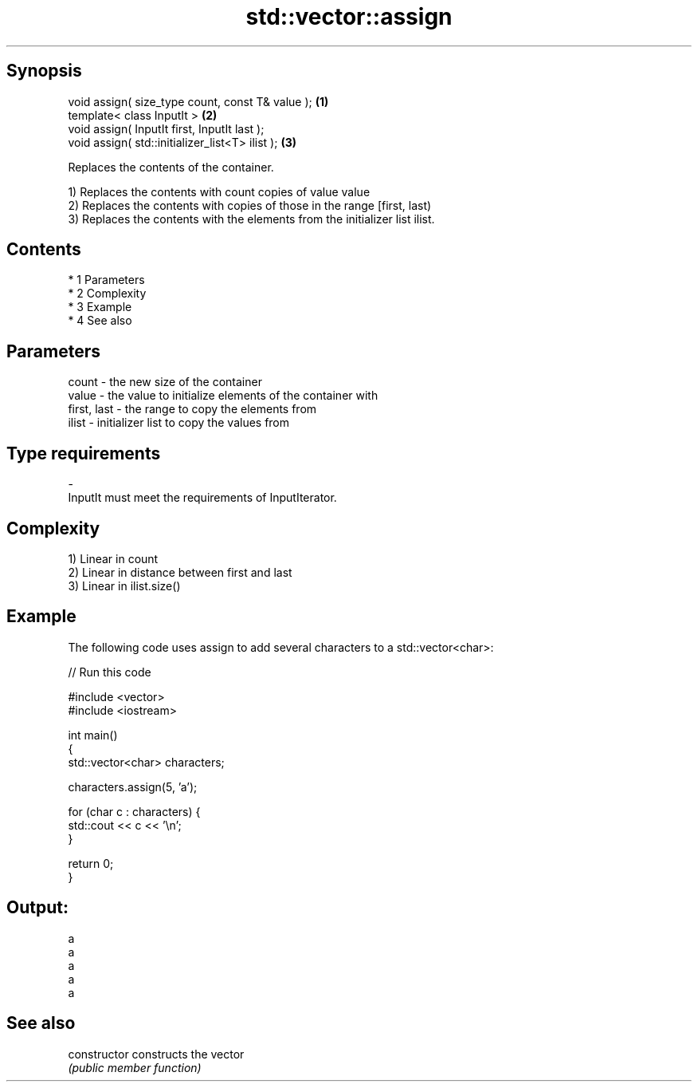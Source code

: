 .TH std::vector::assign 3 "Apr 19 2014" "1.0.0" "C++ Standard Libary"
.SH Synopsis
   void assign( size_type count, const T& value ); \fB(1)\fP
   template< class InputIt >                       \fB(2)\fP
   void assign( InputIt first, InputIt last );
   void assign( std::initializer_list<T> ilist );  \fB(3)\fP

   Replaces the contents of the container.

   1) Replaces the contents with count copies of value value
   2) Replaces the contents with copies of those in the range [first, last)
   3) Replaces the contents with the elements from the initializer list ilist.

.SH Contents

     * 1 Parameters
     * 2 Complexity
     * 3 Example
     * 4 See also

.SH Parameters

   count       - the new size of the container
   value       - the value to initialize elements of the container with
   first, last - the range to copy the elements from
   ilist       - initializer list to copy the values from
.SH Type requirements
   -
   InputIt must meet the requirements of InputIterator.

.SH Complexity

   1) Linear in count
   2) Linear in distance between first and last
   3) Linear in ilist.size()

.SH Example

   The following code uses assign to add several characters to a std::vector<char>:

   
// Run this code

 #include <vector>
 #include <iostream>

 int main()
 {
     std::vector<char> characters;

     characters.assign(5, 'a');

     for (char c : characters) {
         std::cout << c << '\\n';
     }

     return 0;
 }

.SH Output:

 a
 a
 a
 a
 a

.SH See also

   constructor   constructs the vector
                 \fI(public member function)\fP

